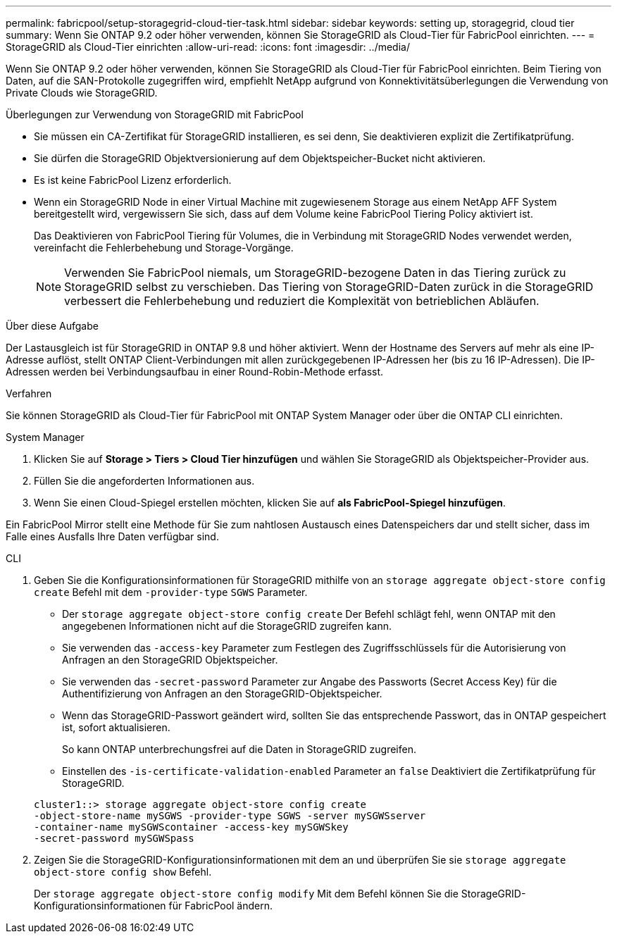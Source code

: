 ---
permalink: fabricpool/setup-storagegrid-cloud-tier-task.html 
sidebar: sidebar 
keywords: setting up, storagegrid, cloud tier 
summary: Wenn Sie ONTAP 9.2 oder höher verwenden, können Sie StorageGRID als Cloud-Tier für FabricPool einrichten. 
---
= StorageGRID als Cloud-Tier einrichten
:allow-uri-read: 
:icons: font
:imagesdir: ../media/


[role="lead"]
Wenn Sie ONTAP 9.2 oder höher verwenden, können Sie StorageGRID als Cloud-Tier für FabricPool einrichten. Beim Tiering von Daten, auf die SAN-Protokolle zugegriffen wird, empfiehlt NetApp aufgrund von Konnektivitätsüberlegungen die Verwendung von Private Clouds wie StorageGRID.

.Überlegungen zur Verwendung von StorageGRID mit FabricPool
* Sie müssen ein CA-Zertifikat für StorageGRID installieren, es sei denn, Sie deaktivieren explizit die Zertifikatprüfung.
* Sie dürfen die StorageGRID Objektversionierung auf dem Objektspeicher-Bucket nicht aktivieren.
* Es ist keine FabricPool Lizenz erforderlich.
* Wenn ein StorageGRID Node in einer Virtual Machine mit zugewiesenem Storage aus einem NetApp AFF System bereitgestellt wird, vergewissern Sie sich, dass auf dem Volume keine FabricPool Tiering Policy aktiviert ist.
+
Das Deaktivieren von FabricPool Tiering für Volumes, die in Verbindung mit StorageGRID Nodes verwendet werden, vereinfacht die Fehlerbehebung und Storage-Vorgänge.

+
[NOTE]
====
Verwenden Sie FabricPool niemals, um StorageGRID-bezogene Daten in das Tiering zurück zu StorageGRID selbst zu verschieben. Das Tiering von StorageGRID-Daten zurück in die StorageGRID verbessert die Fehlerbehebung und reduziert die Komplexität von betrieblichen Abläufen.

====


.Über diese Aufgabe
Der Lastausgleich ist für StorageGRID in ONTAP 9.8 und höher aktiviert. Wenn der Hostname des Servers auf mehr als eine IP-Adresse auflöst, stellt ONTAP Client-Verbindungen mit allen zurückgegebenen IP-Adressen her (bis zu 16 IP-Adressen). Die IP-Adressen werden bei Verbindungsaufbau in einer Round-Robin-Methode erfasst.

.Verfahren
Sie können StorageGRID als Cloud-Tier für FabricPool mit ONTAP System Manager oder über die ONTAP CLI einrichten.

[role="tabbed-block"]
====
.System Manager
--
. Klicken Sie auf *Storage > Tiers > Cloud Tier hinzufügen* und wählen Sie StorageGRID als Objektspeicher-Provider aus.
. Füllen Sie die angeforderten Informationen aus.
. Wenn Sie einen Cloud-Spiegel erstellen möchten, klicken Sie auf *als FabricPool-Spiegel hinzufügen*.


Ein FabricPool Mirror stellt eine Methode für Sie zum nahtlosen Austausch eines Datenspeichers dar und stellt sicher, dass im Falle eines Ausfalls Ihre Daten verfügbar sind.

--
.CLI
--
. Geben Sie die Konfigurationsinformationen für StorageGRID mithilfe von an `storage aggregate object-store config create` Befehl mit dem `-provider-type` `SGWS` Parameter.
+
** Der `storage aggregate object-store config create` Der Befehl schlägt fehl, wenn ONTAP mit den angegebenen Informationen nicht auf die StorageGRID zugreifen kann.
** Sie verwenden das `-access-key` Parameter zum Festlegen des Zugriffsschlüssels für die Autorisierung von Anfragen an den StorageGRID Objektspeicher.
** Sie verwenden das `-secret-password` Parameter zur Angabe des Passworts (Secret Access Key) für die Authentifizierung von Anfragen an den StorageGRID-Objektspeicher.
** Wenn das StorageGRID-Passwort geändert wird, sollten Sie das entsprechende Passwort, das in ONTAP gespeichert ist, sofort aktualisieren.
+
So kann ONTAP unterbrechungsfrei auf die Daten in StorageGRID zugreifen.

** Einstellen des `-is-certificate-validation-enabled` Parameter an `false` Deaktiviert die Zertifikatprüfung für StorageGRID.


+
[listing]
----
cluster1::> storage aggregate object-store config create
-object-store-name mySGWS -provider-type SGWS -server mySGWSserver
-container-name mySGWScontainer -access-key mySGWSkey
-secret-password mySGWSpass
----
. Zeigen Sie die StorageGRID-Konfigurationsinformationen mit dem an und überprüfen Sie sie `storage aggregate object-store config show` Befehl.
+
Der `storage aggregate object-store config modify` Mit dem Befehl können Sie die StorageGRID-Konfigurationsinformationen für FabricPool ändern.



--
====